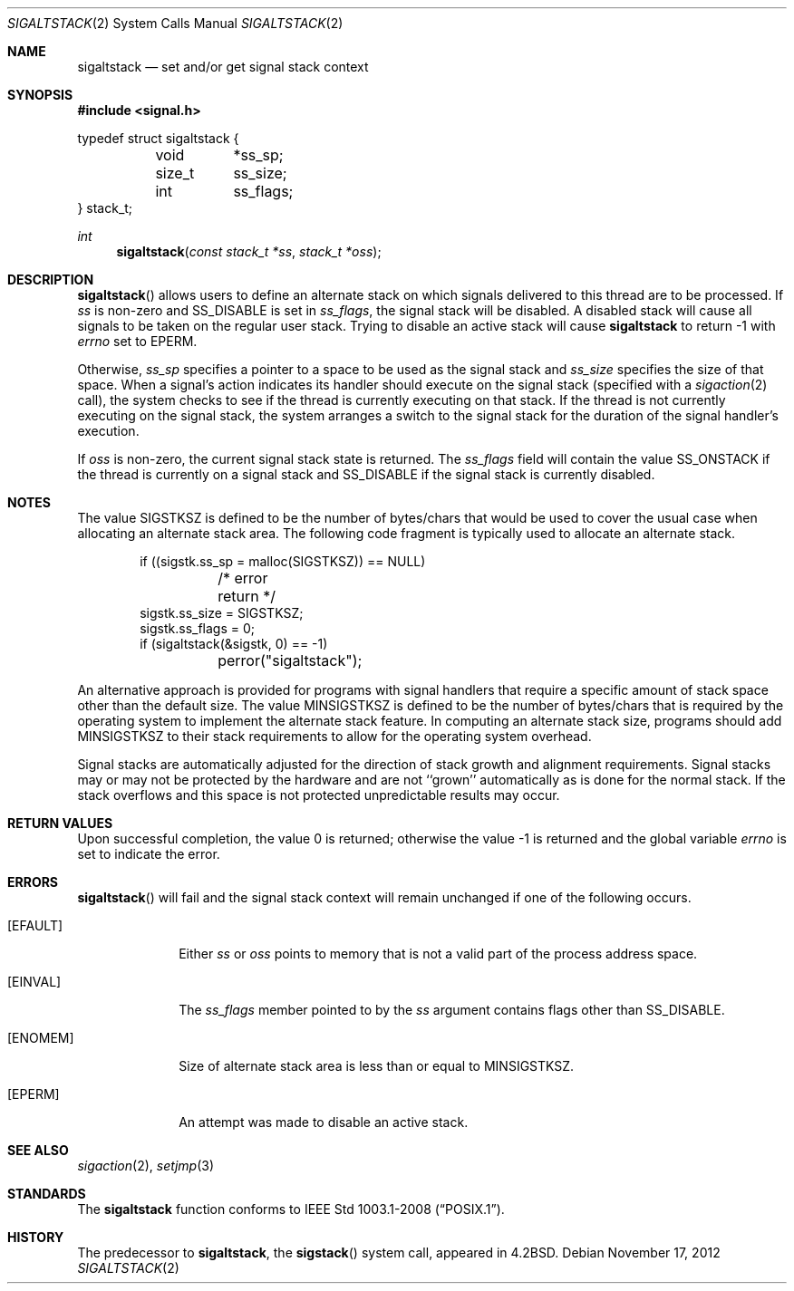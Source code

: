 .\"	$OpenBSD: sigaltstack.2,v 1.16 2012/11/17 13:09:21 jmc Exp $
.\"	$NetBSD: sigaltstack.2,v 1.3 1995/02/27 10:41:52 cgd Exp $
.\"
.\" Copyright (c) 1983, 1991, 1992, 1993
.\"	The Regents of the University of California.  All rights reserved.
.\"
.\" Redistribution and use in source and binary forms, with or without
.\" modification, are permitted provided that the following conditions
.\" are met:
.\" 1. Redistributions of source code must retain the above copyright
.\"    notice, this list of conditions and the following disclaimer.
.\" 2. Redistributions in binary form must reproduce the above copyright
.\"    notice, this list of conditions and the following disclaimer in the
.\"    documentation and/or other materials provided with the distribution.
.\" 3. Neither the name of the University nor the names of its contributors
.\"    may be used to endorse or promote products derived from this software
.\"    without specific prior written permission.
.\"
.\" THIS SOFTWARE IS PROVIDED BY THE REGENTS AND CONTRIBUTORS ``AS IS'' AND
.\" ANY EXPRESS OR IMPLIED WARRANTIES, INCLUDING, BUT NOT LIMITED TO, THE
.\" IMPLIED WARRANTIES OF MERCHANTABILITY AND FITNESS FOR A PARTICULAR PURPOSE
.\" ARE DISCLAIMED.  IN NO EVENT SHALL THE REGENTS OR CONTRIBUTORS BE LIABLE
.\" FOR ANY DIRECT, INDIRECT, INCIDENTAL, SPECIAL, EXEMPLARY, OR CONSEQUENTIAL
.\" DAMAGES (INCLUDING, BUT NOT LIMITED TO, PROCUREMENT OF SUBSTITUTE GOODS
.\" OR SERVICES; LOSS OF USE, DATA, OR PROFITS; OR BUSINESS INTERRUPTION)
.\" HOWEVER CAUSED AND ON ANY THEORY OF LIABILITY, WHETHER IN CONTRACT, STRICT
.\" LIABILITY, OR TORT (INCLUDING NEGLIGENCE OR OTHERWISE) ARISING IN ANY WAY
.\" OUT OF THE USE OF THIS SOFTWARE, EVEN IF ADVISED OF THE POSSIBILITY OF
.\" SUCH DAMAGE.
.\"
.\"     @(#)sigaltstack.2	8.1 (Berkeley) 6/4/93
.\"
.Dd $Mdocdate: November 17 2012 $
.Dt SIGALTSTACK 2
.Os
.Sh NAME
.Nm sigaltstack
.Nd set and/or get signal stack context
.Sh SYNOPSIS
.In signal.h
.Bd -literal
typedef struct sigaltstack {
	void	*ss_sp;
	size_t	ss_size;
	int	ss_flags;
} stack_t;
.Ed
.Ft int
.Fn sigaltstack "const stack_t *ss" "stack_t *oss"
.Sh DESCRIPTION
.Fn sigaltstack
allows users to define an alternate stack on which signals
delivered to this thread
are to be processed.
If
.Fa ss
is non-zero and
.Dv SS_DISABLE
is set in
.Fa ss_flags ,
the signal stack will be disabled.
A disabled stack will cause all signals to be
taken on the regular user stack.
Trying to disable an active stack will cause
.Nm
to return \-1 with
.Va errno
set to
.Er EPERM .
.Pp
Otherwise,
.Fa ss_sp
specifies a pointer to a space to be used as the signal stack and
.Fa ss_size
specifies the size of that space.
When a signal's action indicates its handler
should execute on the signal stack (specified with a
.Xr sigaction 2
call), the system checks to see
if the thread is currently executing on that stack.
If the thread is not currently executing on the signal stack,
the system arranges a switch to the signal stack for the
duration of the signal handler's execution.
.Pp
If
.Fa oss
is non-zero, the current signal stack state is returned.
The
.Fa ss_flags
field will contain the value
.Dv SS_ONSTACK
if the thread is currently on a signal stack and
.Dv SS_DISABLE
if the signal stack is currently disabled.
.Sh NOTES
The value
.Dv SIGSTKSZ
is defined to be the number of bytes/chars that would be used to cover
the usual case when allocating an alternate stack area.
The following code fragment is typically used to allocate an alternate stack.
.Bd -literal -offset indent
if ((sigstk.ss_sp = malloc(SIGSTKSZ)) == NULL)
	/* error return */
sigstk.ss_size = SIGSTKSZ;
sigstk.ss_flags = 0;
if (sigaltstack(&sigstk, 0) == -1)
	perror("sigaltstack");
.Ed
.Pp
An alternative approach is provided for programs with signal handlers
that require a specific amount of stack space other than the default size.
The value
.Dv MINSIGSTKSZ
is defined to be the number of bytes/chars that is required by
the operating system to implement the alternate stack feature.
In computing an alternate stack size,
programs should add
.Dv MINSIGSTKSZ
to their stack requirements to allow for the operating system overhead.
.Pp
Signal stacks are automatically adjusted for the direction of stack
growth and alignment requirements.
Signal stacks may or may not be protected by the hardware and
are not ``grown'' automatically as is done for the normal stack.
If the stack overflows and this space is not protected
unpredictable results may occur.
.Sh RETURN VALUES
.Rv -std
.Sh ERRORS
.Fn sigaltstack
will fail and the signal stack context will remain unchanged
if one of the following occurs.
.Bl -tag -width [ENOMEM]
.It Bq Er EFAULT
Either
.Fa ss
or
.Fa oss
points to memory that is not a valid part of the process
address space.
.It Bq Er EINVAL
The
.Fa ss_flags
member pointed to by the
.Fa ss
argument contains flags other than
.Dv SS_DISABLE .
.It Bq Er ENOMEM
Size of alternate stack area is less than or equal to
.Dv MINSIGSTKSZ .
.It Bq Er EPERM
An attempt was made to disable an active stack.
.El
.Sh SEE ALSO
.Xr sigaction 2 ,
.Xr setjmp 3
.Sh STANDARDS
The
.Nm
function conforms to
.St -p1003.1-2008 .
.Sh HISTORY
The predecessor to
.Nm sigaltstack ,
the
.Fn sigstack
system call, appeared in
.Bx 4.2 .

